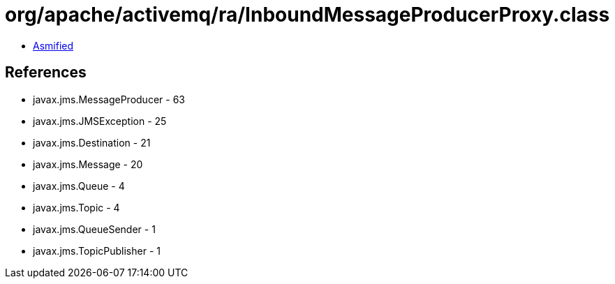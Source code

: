 = org/apache/activemq/ra/InboundMessageProducerProxy.class

 - link:InboundMessageProducerProxy-asmified.java[Asmified]

== References

 - javax.jms.MessageProducer - 63
 - javax.jms.JMSException - 25
 - javax.jms.Destination - 21
 - javax.jms.Message - 20
 - javax.jms.Queue - 4
 - javax.jms.Topic - 4
 - javax.jms.QueueSender - 1
 - javax.jms.TopicPublisher - 1
